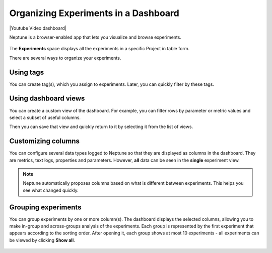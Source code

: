 .. _guides-experiment-dashboard:

Organizing Experiments in a Dashboard
=====================================

|Youtube Video dashboard|

Neptune is a browser-enabled app that lets you visualize and browse experiments.


   .. image:: ../_static/images/organizing-and-exploring-results-in-the-ui/experiment-dashboard/experiment_general_view.png
      :target: ../_static/images/organizing-and-exploring-results-in-the-ui/experiment-dashboard/experiment_general_view.png
      :alt: Experiments view

The **Experiments** space displays all the experiments in a specific Project in table form.

There are several ways to organize your experiments.

Using tags
----------

You can create tag(s), which you assign to experiments. Later, you can quickly filter by these tags.

   .. image:: ../_static/images/organizing-and-exploring-results-in-the-ui/experiment-dashboard/tag_chooser.png
      :target: ../_static/images/organizing-and-exploring-results-in-the-ui/experiment-dashboard/tag_chooser.png
      :alt: Tag chooser
      :width: 250

Using dashboard views
---------------------

You can create a custom view of the dashboard. For example, you can filter rows by parameter or metric values and select a subset of useful columns.

Then you can save that view and quickly return to it by selecting it from the list of views.

   .. image:: ../_static/images/organizing-and-exploring-results-in-the-ui/experiment-dashboard/view_list.png
      :target: ../_static/images/organizing-and-exploring-results-in-the-ui/experiment-dashboard/view_list.png
      :alt: View list
      :width: 400

Customizing columns
-------------------

You can configure several data types logged to Neptune so that they are displayed as columns in the dashboard. They are metrics, text logs, properties and parameters. However, **all** data can be seen in the **single** experiment view.

.. note::

    Neptune automatically proposes columns based on what is different between experiments. This helps you see what changed quickly.

Grouping experiments
--------------------

You can group experiments by one or more column(s). The dashboard displays the selected columns, allowing you to make in-group and across-groups analysis of the experiments. Each group is represented by the first experiment that appears according to the sorting order. After opening it, each group shows at most 10 experiments - all experiments can be viewed by clicking **Show all**.

   .. image:: ../_static/images/organizing-and-exploring-results-in-the-ui/experiment-dashboard/group_by.png
      :target: ../_static/images/organizing-and-exploring-results-in-the-ui/experiment-dashboard/group_by.png
      :alt: Group columns

.. External links

.. |Youtube Video dashboard| raw:: html

    <iframe width="720" height="420" src="https://www.youtube.com/embed/QppF5CR_J1E" frameborder="0" allow="accelerometer; autoplay; encrypted-media; gyroscope; picture-in-picture" allowfullscreen></iframe>

